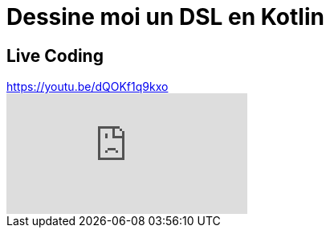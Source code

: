 = Dessine moi un DSL en Kotlin

== Live Coding

.https://youtu.be/dQOKf1q9kxo
video::dQOKf1q9kxo[youtube]